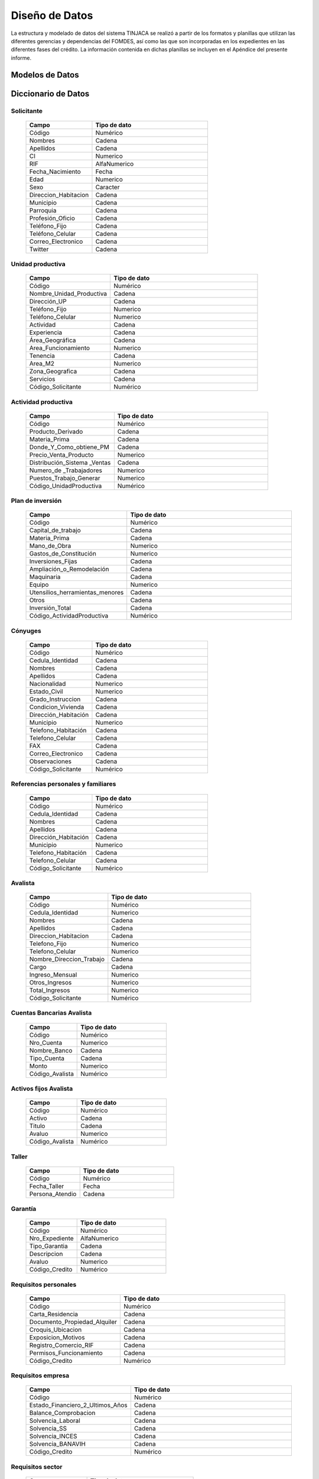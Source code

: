 ﻿***************
Diseño de Datos
***************

La estructura y modelado de datos del sistema TINJACA se realizó a partir de los formatos y planillas que utilizan las diferentes gerencias y dependencias del FOMDES, así como las que son incorporadas en los expedientes en las diferentes fases del crédito. La información contenida en dichas planillas se incluyen en el Apéndice del presente informe.


Modelos de Datos
================



Diccionario de Datos
====================

Solicitante
-----------

    .. tabularcolumns:: |p{4cm}|p{7cm}|

    .. list-table::
       :widths: 40 70
       :header-rows: 1

       * - | Campo
         - | Tipo de dato
       * - Código
         - Numérico
       * - Nombres
         - Cadena
       * - Apellidos
         - Cadena
       * - CI
         - Numerico
       * - RIF
         - AlfaNumerico
       * - Fecha_Nacimiento
         - Fecha
       * - Edad
         - Numerico
       * - Sexo
         - Caracter
       * - Direccion_Habitacion
         - Cadena
       * - Municipio
         - Cadena
       * - Parroquia
         - Cadena
       * - Profesión_Oficio
         - Cadena
       * - Teléfono_Fijo
         - Cadena
       * - Teléfono_Celular
         - Cadena
       * - Correo_Electronico
         - Cadena
       * - Twitter
         - Cadena


Unidad productiva
-----------------

    .. list-table::
       :widths: 40 70
       :header-rows: 1

       * - | Campo
         - | Tipo de dato
       * - Código
         - Numérico
       * - Nombre_Unidad_Productiva
         - Cadena
       * - Dirección_UP
         - Cadena
       * - Teléfono_Fijo
         - Numerico
       * - Teléfono_Celular
         - Numerico
       * - Actividad
         - Cadena
       * - Experiencia
         - Cadena
       * - Área_Geográfica
         - Cadena
       * - Area_Funcionamiento
         - Numerico
       * - Tenencia
         - Cadena
       * - Area_M2
         - Numerico
       * - Zona_Geografica
         - Cadena
       * - Servicios
         - Cadena
       * - Código_Solicitante
         - Numérico


Actividad productiva
--------------------

    .. list-table::
       :widths: 40 70
       :header-rows: 1

       * - | Campo
         - | Tipo de dato
       * - Código
         - Numérico
       * - Producto_Derivado
         - Cadena
       * - Materia_Prima
         - Cadena
       * - Donde_Y_Como_obtiene_PM
         - Cadena
       * - Precio_Venta_Producto
         - Numerico
       * - Distribución_Sistema _Ventas
         - Cadena
       * - Numero_de _Trabajadores
         - Numerico
       * - Puestos_Trabajo_Generar
         - Numerico
       * - Código_UnidadProductiva
         - Numérico


Plan de inversión
-----------------

    .. list-table::
       :widths: 40 70
       :header-rows: 1

       * - | Campo
         - | Tipo de dato
       * - Código
         - Numérico
       * - Capital_de_trabajo
         - Cadena
       * - Materia_Prima
         - Cadena
       * - Mano_de_Obra
         - Numerico
       * - Gastos_de_Constitución
         - Numerico
       * - Inversiones_Fijas
         - Cadena
       * - Ampliación_o_Remodelación
         - Cadena
       * - Maquinaria
         - Cadena
       * - Equipo
         - Numerico
       * - Utensilios_herramientas_menores
         - Cadena
       * - Otros
         - Cadena
       * - Inversión_Total
         - Cadena
       * - Código_ActividadProductiva
         - Numérico


Cónyuges
--------

    .. list-table::
       :widths: 40 70
       :header-rows: 1

       * - | Campo
         - | Tipo de dato
       * - Código
         - Numérico
       * - Cedula_Identidad
         - Cadena
       * - Nombres
         - Cadena
       * - Apellidos
         - Cadena
       * - Nacionalidad
         - Numerico
       * - Estado_Civil
         - Numerico
       * - Grado_Instruccion
         - Cadena
       * - Condicion_Vivienda
         - Cadena
       * - Dirección_Habitación
         - Cadena
       * - Municipio
         - Numerico
       * - Telefono_Habitación
         - Cadena
       * - Telefono_Celular
         - Cadena
       * - FAX
         - Cadena
       * - Correo_Electronico
         - Cadena
       * - Observaciones
         - Cadena
       * - Código_Solicitante
         - Numérico


Referencias personales y familiares
-----------------------------------

    .. list-table::
       :widths: 40 70
       :header-rows: 1

       * - | Campo
         - | Tipo de dato
       * - Código
         - Numérico
       * - Cedula_Identidad
         - Cadena
       * - Nombres
         - Cadena
       * - Apellidos
         - Cadena
       * - Dirección_Habitación
         - Cadena
       * - Municipio
         - Numerico
       * - Telefono_Habitación
         - Cadena
       * - Telefono_Celular
         - Cadena
       * - Código_Solicitante
         - Numérico


Avalista
--------

    .. list-table::
       :widths: 40 70
       :header-rows: 1

       * - | Campo
         - | Tipo de dato
       * - Código
         - Numérico
       * - Cedula_Identidad
         - Numerico
       * - Nombres
         - Cadena
       * - Apellidos
         - Cadena
       * - Direccion_Habitacion
         - Cadena
       * - Telefono_Fijo
         - Numerico
       * - Telefono_Celular
         - Numerico
       * - Nombre_Direccion_Trabajo
         - Cadena
       * - Cargo
         - Cadena
       * - Ingreso_Mensual
         - Numerico
       * - Otros_Ingresos
         - Numerico
       * - Total_Ingresos
         - Numerico
       * - Código_Solicitante
         - Numérico


Cuentas Bancarias Avalista
--------------------------

    .. list-table::
       :widths: 40 70
       :header-rows: 1

       * - | Campo
         - | Tipo de dato
       * - Código
         - Numérico
       * - Nro_Cuenta
         - Numerico
       * - Nombre_Banco
         - Cadena
       * - Tipo_Cuenta
         - Cadena
       * - Monto
         - Numerico
       * - Código_Avalista
         - Numérico


Activos fijos Avalista
----------------------

    .. list-table::
       :widths: 40 70
       :header-rows: 1

       * - | Campo
         - | Tipo de dato
       * - Código
         - Numérico
       * - Activo
         - Cadena
       * - Titulo
         - Cadena
       * - Avaluo
         - Numerico
       * - Código_Avalista
         - Numérico

Taller
------

    .. list-table::
       :widths: 40 70
       :header-rows: 1

       * - | Campo
         - | Tipo de dato
       * - Código
         - Numérico
       * - Fecha_Taller
         - Fecha
       * - Persona_Atendio
         - Cadena

Garantía
--------

    .. list-table::
       :widths: 40 70
       :header-rows: 1

       * - | Campo
         - | Tipo de dato
       * - Código
         - Numérico
       * - Nro_Expediente
         - AlfaNumerico
       * - Tipo_Garantia
         - Cadena
       * - Descripcion
         - Cadena
       * - Avaluo
         - Numerico
       * - Código_Credito
         - Numérico


Requisitos personales
---------------------

    .. list-table::
       :widths: 40 70
       :header-rows: 1

       * - | Campo
         - | Tipo de dato
       * - Código
         - Numérico
       * - Carta_Residencia
         - Cadena
       * - Documento_Propiedad_Alquiler
         - Cadena
       * - Croquis_Ubicacion
         - Cadena
       * - Exposicion_Motivos
         - Cadena
       * - Registro_Comercio_RIF
         - Cadena
       * - Permisos_Funcionamiento
         - Cadena
       * - Código_Credito
         - Numérico


Requisitos empresa
------------------

    .. list-table::
       :widths: 40 70
       :header-rows: 1

       * - | Campo
         - | Tipo de dato
       * - Código
         - Numérico
       * - Estado_Financiero_2_Ultimos_Años
         - Cadena
       * - Balance_Comprobacion
         - Cadena
       * - Solvencia_Laboral
         - Cadena
       * - Solvencia_SS
         - Cadena
       * - Solvencia_INCES
         - Cadena
       * - Solvencia_BANAVIH
         - Cadena
       * - Código_Credito
         - Numérico


Requisitos sector
-----------------

    .. list-table::
       :widths: 40 70
       :header-rows: 1

       * - | Campo
         - | Tipo de dato
       * - Código
         - Numérico
       * - Permiso_Sanidad
         - Cadena
       * - Permiso_Ambiente
         - Cadena
       * - Permiso_Alcaldia
         - Cadena
       * - Permiso_Bomberos
         - Cadena
       * - Permiso_Sanidad
         - Cadena
       * - Permiso_Sanidad
         - Cadena
       * - Código_Credito
         - Numérico


Requisitos garantía
-------------------

    .. list-table::
       :widths: 40 70
       :header-rows: 1

       * - | Campo
         - | Tipo de dato
       * - Código
         - Numérico
       * - Certificacion_Ingresos_Constancia_trabajo
         - Cadena
       * - Avaluo_Bien_Mueble
         - Numerico
       * - Seguro_Bien_Mueble
         - Cadena
       * - Documento_Propiedad_Bien_Mueble
         - Cadena
       * - Croquis_Ubicación
         - Cadena
       * - Levantamiento_Topográfico_>1Ha
         - Cadena
       * - Cedula_Identidad_Socio_Conyuge
         - Numerico
       * - Inscripcion_Sogampi
         - Cadena
       * - Carta_Fianza
         - Cadena
       * - Documento_Credito_Notariado
         - Cadena
       * - Fianza_Financiera_Notariado
         - Cadena
       * - Firma
         - Imagen
       * - Código_Credito
         - Numérico


Consejo directivo
-----------------

    .. list-table::
       :widths: 40 70
       :header-rows: 1

       * - | Campo
         - | Tipo de dato
       * - Código
         - Numérico
       * - Consejo_Directivo_Nro
         - Numerico
       * - Consejo_Directivo_Fecha
         - Fecha
       * - Hora_Consejo_Directivo
         - Hora
       * - Miembros_Consejo_Directivo
         - Cadena
       * - Nro_Expediente
         - AlfaNumerico
       * - Razon_Social
         - Cadena
       * - Estatus_Desicion
         - Cadena
       * - Plan_Inversion
         - Numerico
       * - Firma
         - Imagen

Control previo
--------------

    .. list-table::
       :widths: 40 70
       :header-rows: 1

       * - | Campo
         - | Tipo de dato
       * - Código
         - Numérico
       * - Código_Analisis_Juridico
         - AlfaNumerico
       * - Nro_Expediente
         - Cadena
       * - Descripcion_Garantia
         - Cadena
       * - Estatus_Analisis_Juridico
         - Cadena
       * - Código_Credito
         - Numérico


Inspección
----------

    .. list-table::
       :widths: 40 70
       :header-rows: 1

       * - | Campo
         - | Tipo de dato
       * - Código
         - Numérico
       * - Nro_Expediente
         - AlfaNumerico
       * - Tiempo_Funcionamiento
         - Numerico
       * - Cantidad_Productos
         - Numerico
       * - Costos_Actividad
         - Numerico
       * - Sistema_produccion
         - Cadena
       * - Clientes
         - Cadena
       * - Distribucio_Espacio_Fisico
         - Cadena
       * - Condicion_Fisica_Sanitaria
         - Cadena
       * - Maquinaria
         - Cadena
       * - Materia_Prima
         - Cadena
       * - Observaciones
         - Cadena
       * - Firma
         - Imagen
       * - Código_Credito
         - Numérico


Informe técnico
---------------

      .. list-table::
       :widths: 40 70
       :header-rows: 1

       * - | Campo
         - | Tipo de dato
       * - Código
         - Numérico
       * - Nro_Expediente
         - AlfaNumerico
       * - Fecha_Elaboracion
         - Fecha
       * - Tipo_Empresa
         - Cadena
       * - Saldo_Balance_Personal
         - Numerico
       * - Organizacion_Juridica
         - Cadena
       * - Recomendaciones
         - Cadena
       * - Firma
         - Imagen
       * - Informe_Fotografico_Inspeccion
         - Imagen
       * - Código_Credito
         - Numérico


Inversión
---------

      .. list-table::
       :widths: 40 70
       :header-rows: 1

       * - | Campo
         - | Tipo de dato
       * - Código
         - Numérico
       * - Código_Credito
         - Numérico
       * - Consigno_facturas
         - Numérico
       * - Observaciones
         - Numérico


Estado de cuentas
-----------------

      .. list-table::
       :widths: 40 70
       :header-rows: 1

       * - | Campo
         - | Tipo de dato
       * - Código
         - Numérico
       * - Monto_total
         - Numérico
       * - Monto_cuota
         - Numérico
       * - Periodos_gracia
         - Numérico
       * - Periodo_pago
         - Numérico
       * - Tasas_interés
         - Numérico
       * - Interés_mora
         - Numérico
       * - Fecha_liquidación
         - Fecha
       * - Fecha_ultima
         - Fecha


Pagos
-----

      .. list-table::
       :widths: 40 70
       :header-rows: 1

       * - | Campo
         - | Tipo de dato
       * - Código
         - Numérico
       * - Concepto
         - Numérico
       * - Total
         - Numérico
       * - Interes_capital
         - Numérico
       * - Interes_mora
         - Numérico
       * - Código_Credito
         - Numérico


Credito
-------

      .. list-table::
       :widths: 40 70
       :header-rows: 1

       * - | Campo
         - | Tipo de dato
       * - Código
         - Numérico
       * - Nro_Expediente
         - AlfaNumerico
       * - Código_Solicitante
         - Numerico
       * - Código_UnidadProductiva
         - Numerico
       * - Código_Taller
         - Numerico
       * - Código_Consejo
         - Numerico
       * - Código_EstadoDeCuentas
         - Numérico

